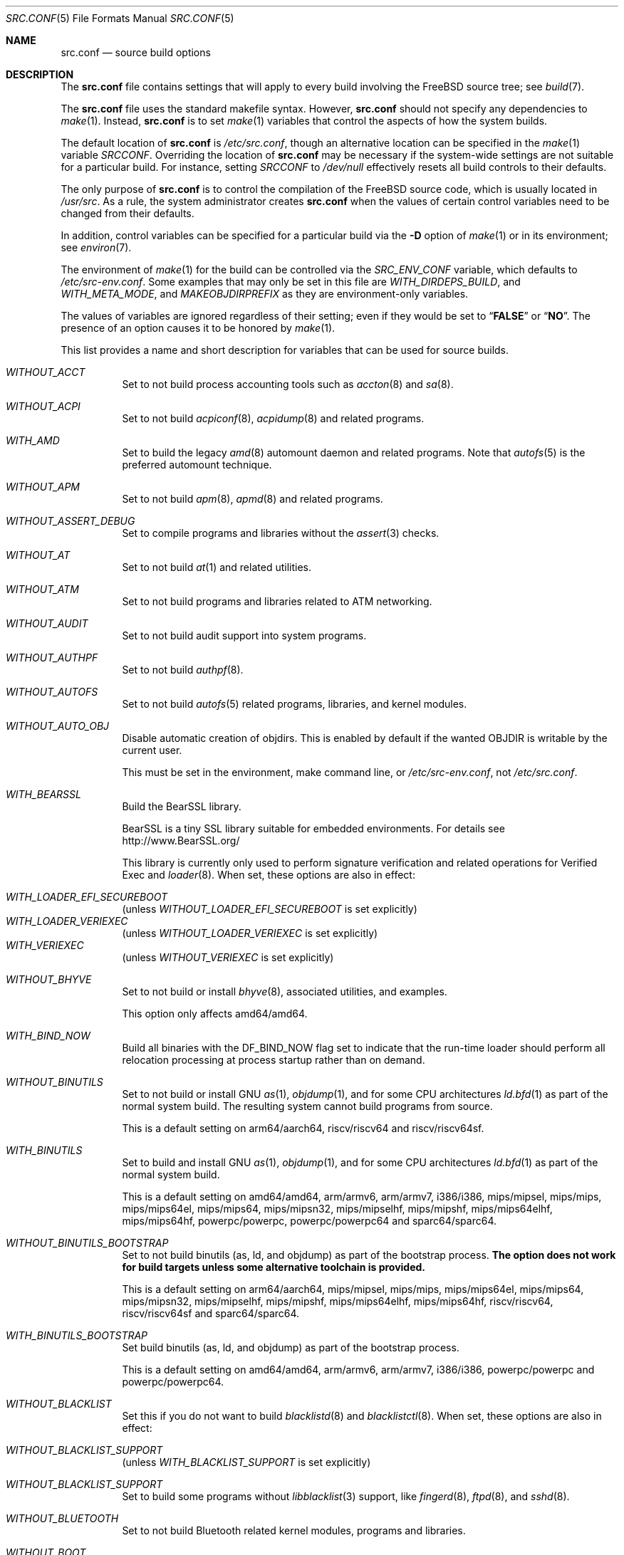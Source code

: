 .\" DO NOT EDIT-- this file is @generated by tools/build/options/makeman.
.\" $FreeBSD$
.Dd January 14, 2020
.Dt SRC.CONF 5
.Os
.Sh NAME
.Nm src.conf
.Nd "source build options"
.Sh DESCRIPTION
The
.Nm
file contains settings that will apply to every build involving the
.Fx
source tree; see
.Xr build 7 .
.Pp
The
.Nm
file uses the standard makefile syntax.
However,
.Nm
should not specify any dependencies to
.Xr make 1 .
Instead,
.Nm
is to set
.Xr make 1
variables that control the aspects of how the system builds.
.Pp
The default location of
.Nm
is
.Pa /etc/src.conf ,
though an alternative location can be specified in the
.Xr make 1
variable
.Va SRCCONF .
Overriding the location of
.Nm
may be necessary if the system-wide settings are not suitable
for a particular build.
For instance, setting
.Va SRCCONF
to
.Pa /dev/null
effectively resets all build controls to their defaults.
.Pp
The only purpose of
.Nm
is to control the compilation of the
.Fx
source code, which is usually located in
.Pa /usr/src .
As a rule, the system administrator creates
.Nm
when the values of certain control variables need to be changed
from their defaults.
.Pp
In addition, control variables can be specified
for a particular build via the
.Fl D
option of
.Xr make 1
or in its environment; see
.Xr environ 7 .
.Pp
The environment of
.Xr make 1
for the build can be controlled via the
.Va SRC_ENV_CONF
variable, which defaults to
.Pa /etc/src-env.conf .
Some examples that may only be set in this file are
.Va WITH_DIRDEPS_BUILD ,
and
.Va WITH_META_MODE ,
and
.Va MAKEOBJDIRPREFIX
as they are environment-only variables.
.Pp
The values of variables are ignored regardless of their setting;
even if they would be set to
.Dq Li FALSE
or
.Dq Li NO .
The presence of an option causes
it to be honored by
.Xr make 1 .
.Pp
This list provides a name and short description for variables
that can be used for source builds.
.Bl -tag -width indent
.It Va WITHOUT_ACCT
Set to not build process accounting tools such as
.Xr accton 8
and
.Xr sa 8 .
.It Va WITHOUT_ACPI
Set to not build
.Xr acpiconf 8 ,
.Xr acpidump 8
and related programs.
.It Va WITH_AMD
Set to build the legacy
.Xr amd 8
automount daemon and related programs.
Note that
.Xr autofs 5
is the preferred automount technique.
.It Va WITHOUT_APM
Set to not build
.Xr apm 8 ,
.Xr apmd 8
and related programs.
.It Va WITHOUT_ASSERT_DEBUG
Set to compile programs and libraries without the
.Xr assert 3
checks.
.It Va WITHOUT_AT
Set to not build
.Xr at 1
and related utilities.
.It Va WITHOUT_ATM
Set to not build
programs and libraries related to ATM networking.
.It Va WITHOUT_AUDIT
Set to not build audit support into system programs.
.It Va WITHOUT_AUTHPF
Set to not build
.Xr authpf 8 .
.It Va WITHOUT_AUTOFS
Set to not build
.Xr autofs 5
related programs, libraries, and kernel modules.
.It Va WITHOUT_AUTO_OBJ
Disable automatic creation of objdirs.
This is enabled by default if the wanted OBJDIR is writable by the current user.
.Pp
This must be set in the environment, make command line, or
.Pa /etc/src-env.conf ,
not
.Pa /etc/src.conf .
.It Va WITH_BEARSSL
Build the BearSSL library.
.Pp
BearSSL is a tiny SSL library suitable for embedded environments.
For details see
.Lk http://www.BearSSL.org/
.Pp
This library is currently only used to perform
signature verification and related operations
for Verified Exec and
.Xr loader 8 .
When set, these options are also in effect:
.Pp
.Bl -inset -compact
.It Va WITH_LOADER_EFI_SECUREBOOT
(unless
.Va WITHOUT_LOADER_EFI_SECUREBOOT
is set explicitly)
.It Va WITH_LOADER_VERIEXEC
(unless
.Va WITHOUT_LOADER_VERIEXEC
is set explicitly)
.It Va WITH_VERIEXEC
(unless
.Va WITHOUT_VERIEXEC
is set explicitly)
.El
.It Va WITHOUT_BHYVE
Set to not build or install
.Xr bhyve 8 ,
associated utilities, and examples.
.Pp
This option only affects amd64/amd64.
.It Va WITH_BIND_NOW
Build all binaries with the
.Dv DF_BIND_NOW
flag set to indicate that the run-time loader should perform all relocation
processing at process startup rather than on demand.
.It Va WITHOUT_BINUTILS
Set to not build or install GNU
.Xr as 1 ,
.Xr objdump 1 ,
and for some CPU architectures
.Xr ld.bfd 1
as part
of the normal system build.
The resulting system cannot build programs from source.
.Pp
This is a default setting on
arm64/aarch64, riscv/riscv64 and riscv/riscv64sf.
.It Va WITH_BINUTILS
Set to build and install GNU
.Xr as 1 ,
.Xr objdump 1 ,
and for some CPU architectures
.Xr ld.bfd 1
as part
of the normal system build.
.Pp
This is a default setting on
amd64/amd64, arm/armv6, arm/armv7, i386/i386, mips/mipsel, mips/mips, mips/mips64el, mips/mips64, mips/mipsn32, mips/mipselhf, mips/mipshf, mips/mips64elhf, mips/mips64hf, powerpc/powerpc, powerpc/powerpc64 and sparc64/sparc64.
.It Va WITHOUT_BINUTILS_BOOTSTRAP
Set to not build binutils (as, ld, and objdump)
as part of the bootstrap process.
.Bf -symbolic
The option does not work for build targets unless some alternative
toolchain is provided.
.Ef
.Pp
This is a default setting on
arm64/aarch64, mips/mipsel, mips/mips, mips/mips64el, mips/mips64, mips/mipsn32, mips/mipselhf, mips/mipshf, mips/mips64elhf, mips/mips64hf, riscv/riscv64, riscv/riscv64sf and sparc64/sparc64.
.It Va WITH_BINUTILS_BOOTSTRAP
Set build binutils (as, ld, and objdump)
as part of the bootstrap process.
.Pp
This is a default setting on
amd64/amd64, arm/armv6, arm/armv7, i386/i386, powerpc/powerpc and powerpc/powerpc64.
.It Va WITHOUT_BLACKLIST
Set this if you do not want to build
.Xr blacklistd 8
and
.Xr blacklistctl 8 .
When set, these options are also in effect:
.Pp
.Bl -inset -compact
.It Va WITHOUT_BLACKLIST_SUPPORT
(unless
.Va WITH_BLACKLIST_SUPPORT
is set explicitly)
.El
.It Va WITHOUT_BLACKLIST_SUPPORT
Set to build some programs without
.Xr libblacklist 3
support, like
.Xr fingerd 8 ,
.Xr ftpd 8 ,
and
.Xr sshd 8 .
.It Va WITHOUT_BLUETOOTH
Set to not build Bluetooth related kernel modules, programs and libraries.
.It Va WITHOUT_BOOT
Set to not build the boot blocks and loader.
.It Va WITHOUT_BOOTPARAMD
Set to not build or install
.Xr bootparamd 8 .
.It Va WITHOUT_BOOTPD
Set to not build or install
.Xr bootpd 8 .
.It Va WITHOUT_BSDINSTALL
Set to not build
.Xr bsdinstall 8 ,
.Xr sade 8 ,
and related programs.
.It Va WITHOUT_BSD_CPIO
Set to not build the BSD licensed version of cpio based on
.Xr libarchive 3 .
.It Va WITHOUT_BSD_CRTBEGIN
Disable the BSD licensed
.Pa crtbegin.o
and
.Pa crtend.o .
.Pp
This is a default setting on
sparc64/sparc64.
.It Va WITH_BSD_CRTBEGIN
Enable the BSD licensed
.Pa crtbegin.o
and
.Pa crtend.o .
.Pp
This is a default setting on
amd64/amd64, arm/armv6, arm/armv7, arm64/aarch64, i386/i386, mips/mipsel, mips/mips, mips/mips64el, mips/mips64, mips/mipsn32, mips/mipselhf, mips/mipshf, mips/mips64elhf, mips/mips64hf, powerpc/powerpc, powerpc/powerpc64, riscv/riscv64 and riscv/riscv64sf.
.It Va WITH_BSD_GREP
Install BSD-licensed grep as '[ef]grep' instead of GNU grep.
.It Va WITHOUT_BSNMP
Set to not build or install
.Xr bsnmpd 1
and related libraries and data files.
.It Va WITHOUT_BZIP2
Set to not build contributed bzip2 software as a part of the base system.
.Bf -symbolic
The option has no effect yet.
.Ef
When set, these options are also in effect:
.Pp
.Bl -inset -compact
.It Va WITHOUT_BZIP2_SUPPORT
(unless
.Va WITH_BZIP2_SUPPORT
is set explicitly)
.El
.It Va WITHOUT_BZIP2_SUPPORT
Set to build some programs without optional bzip2 support.
.It Va WITHOUT_CALENDAR
Set to not build
.Xr calendar 1 .
.It Va WITHOUT_CAPSICUM
Set to not build Capsicum support into system programs.
When set, it enforces these options:
.Pp
.Bl -item -compact
.It
.Va WITHOUT_CASPER
.El
.It Va WITHOUT_CAROOT
Set to not add the trusted certificates from the Mozilla NSS bundle to
base.
.It Va WITHOUT_CASPER
Set to not build Casper program and related libraries.
.It Va WITH_CCACHE_BUILD
Set to use
.Xr ccache 1
for the build.
No configuration is required except to install the
.Sy devel/ccache
package.
When using with
.Xr distcc 1 ,
set
.Sy CCACHE_PREFIX=/usr/local/bin/distcc .
The default cache directory of
.Pa $HOME/.ccache
will be used, which can be overridden by setting
.Sy CCACHE_DIR .
The
.Sy CCACHE_COMPILERCHECK
option defaults to
.Sy content
when using the in-tree bootstrap compiler,
and
.Sy mtime
when using an external compiler.
The
.Sy CCACHE_CPP2
option is used for Clang but not GCC.
.Pp
Sharing a cache between multiple work directories requires using a layout
similar to
.Pa /some/prefix/src
.Pa /some/prefix/obj
and an environment such as:
.Bd -literal -offset indent
CCACHE_BASEDIR='${SRCTOP:H}' MAKEOBJDIRPREFIX='${SRCTOP:H}/obj'
.Ed
.Pp
See
.Xr ccache 1
for more configuration options.
.It Va WITHOUT_CCD
Set to not build
.Xr geom_ccd 4
and related utilities.
.It Va WITHOUT_CDDL
Set to not build code licensed under Sun's CDDL.
When set, it enforces these options:
.Pp
.Bl -item -compact
.It
.Va WITHOUT_CTF
.It
.Va WITHOUT_LOADER_ZFS
.It
.Va WITHOUT_ZFS
.El
.It Va WITHOUT_CHERI
.\" $FreeBSD$
Set to not build software requiring CHERI capability support.
.Pp
It is a default setting on
amd64/amd64, arm/arm, arm/armeb, arm/armv6, arm/armv6hf, i386/i386, mips/mipsel, mips/mips, mips/mips64el, mips/mipsn32, pc98/i386, powerpc/powerpc, powerpc/powerpc64 and sparc64/sparc64.
.It Va WITH_CHERI
.\" $FreeBSD$
Set to build software requiring CHERI capability support.
This currently only makes sense on mips64 systems.
.Pp
It is a default setting on
mips/mips64.
.It Va WITHOUT_CLANG
Set to not build the Clang C/C++ compiler during the regular phase of the build.
.Pp
This is a default setting on
sparc64/sparc64.
When set, it enforces these options:
.Pp
.Bl -item -compact
.It
.Va WITHOUT_CLANG_EXTRAS
.It
.Va WITHOUT_CLANG_FULL
.It
.Va WITHOUT_LLVM_COV
.El
.It Va WITH_CLANG
Set to build the Clang C/C++ compiler during the normal phase of the build.
.Pp
This is a default setting on
amd64/amd64, arm/armv6, arm/armv7, arm64/aarch64, i386/i386, mips/mipsel, mips/mips, mips/mips64el, mips/mips64, mips/mipsn32, mips/mipselhf, mips/mipshf, mips/mips64elhf, mips/mips64hf, powerpc/powerpc, powerpc/powerpc64, riscv/riscv64 and riscv/riscv64sf.
.It Va WITHOUT_CLANG_BOOTSTRAP
Set to not build the Clang C/C++ compiler during the bootstrap phase of
the build.
To be able to build the system, either gcc or clang bootstrap must be
enabled unless an alternate compiler is provided via XCC.
.Pp
This is a default setting on
mips/mipsel, mips/mips, mips/mips64el, mips/mips64, mips/mipsn32, mips/mipselhf, mips/mipshf, mips/mips64elhf, mips/mips64hf and sparc64/sparc64.
.It Va WITH_CLANG_BOOTSTRAP
Set to build the Clang C/C++ compiler during the bootstrap phase of the build.
.Pp
This is a default setting on
amd64/amd64, arm/armv6, arm/armv7, arm64/aarch64, i386/i386, powerpc/powerpc, powerpc/powerpc64, riscv/riscv64 and riscv/riscv64sf.
.It Va WITH_CLANG_EXTRAS
Set to build additional clang and llvm tools, such as bugpoint and
clang-format.
.It Va WITHOUT_CLANG_FULL
Set to avoid building the ARCMigrate, Rewriter and StaticAnalyzer components of
the Clang C/C++ compiler.
.Pp
This is a default setting on
sparc64/sparc64.
.It Va WITH_CLANG_FULL
Set to build the ARCMigrate, Rewriter and StaticAnalyzer components of the
Clang C/C++ compiler.
.Pp
This is a default setting on
amd64/amd64, arm/armv6, arm/armv7, arm64/aarch64, i386/i386, mips/mipsel, mips/mips, mips/mips64el, mips/mips64, mips/mipsn32, mips/mipselhf, mips/mipshf, mips/mips64elhf, mips/mips64hf, powerpc/powerpc, powerpc/powerpc64, riscv/riscv64 and riscv/riscv64sf.
.It Va WITHOUT_CLANG_IS_CC
Do not install links to the Clang C/C++ compiler as
.Pa /usr/bin/cc ,
.Pa /usr/bin/c++
and
.Pa /usr/bin/cpp .
If
.Va WITH_GCC
is set then links to the GCC C/C++ compiler will be installed instead.
.Pp
This is a default setting on
mips/mipsel, mips/mips, mips/mips64el, mips/mips64, mips/mipsn32, mips/mipselhf, mips/mipshf, mips/mips64elhf, mips/mips64hf and sparc64/sparc64.
.It Va WITH_CLANG_IS_CC
Install links to the Clang C/C++ compiler as
.Pa /usr/bin/cc ,
.Pa /usr/bin/c++
and
.Pa /usr/bin/cpp .
.Pp
This is a default setting on
amd64/amd64, arm/armv6, arm/armv7, arm64/aarch64, i386/i386, powerpc/powerpc, powerpc/powerpc64, riscv/riscv64 and riscv/riscv64sf.
.It Va WITHOUT_CPP
Set to not build
.Xr cpp 1 .
.It Va WITHOUT_CROSS_COMPILER
Set to not build any cross compiler in the cross-tools stage of buildworld.
When compiling a different version of
.Fx
than what is installed on the system, provide an alternate
compiler with XCC to ensure success.
When compiling with an identical version of
.Fx
to the host, this option may be safely used.
This option may also be safe when the host version of
.Fx
is close to the sources being built, but all bets are off if there have
been any changes to the toolchain between the versions.
When set, it enforces these options:
.Pp
.Bl -item -compact
.It
.Va WITHOUT_BINUTILS_BOOTSTRAP
.It
.Va WITHOUT_CLANG_BOOTSTRAP
.It
.Va WITHOUT_ELFTOOLCHAIN_BOOTSTRAP
.It
.Va WITHOUT_GCC_BOOTSTRAP
.It
.Va WITHOUT_LLD_BOOTSTRAP
.El
.It Va WITHOUT_CRYPT
Set to not build any crypto code.
When set, it enforces these options:
.Pp
.Bl -item -compact
.It
.Va WITHOUT_KERBEROS
.It
.Va WITHOUT_KERBEROS_SUPPORT
.It
.Va WITHOUT_LDNS
.It
.Va WITHOUT_LDNS_UTILS
.It
.Va WITHOUT_OPENSSH
.It
.Va WITHOUT_OPENSSL
.It
.Va WITHOUT_UNBOUND
.El
.Pp
When set, these options are also in effect:
.Pp
.Bl -inset -compact
.It Va WITHOUT_GSSAPI
(unless
.Va WITH_GSSAPI
is set explicitly)
.El
.It Va WITH_CTF
Set to compile with CTF (Compact C Type Format) data.
CTF data encapsulates a reduced form of debugging information
similar to DWARF and the venerable stabs and is required for DTrace.
.It Va WITHOUT_CUSE
Set to not build CUSE-related programs and libraries.
.It Va WITHOUT_CXGBETOOL
Set to not build
.Xr cxgbetool 8
.Pp
This is a default setting on
arm/armv6, arm/armv7, mips/mipsel, mips/mips, mips/mips64el, mips/mips64, mips/mipsn32, mips/mipselhf, mips/mipshf, mips/mips64elhf, mips/mips64hf, powerpc/powerpc, riscv/riscv64 and riscv/riscv64sf.
.It Va WITH_CXGBETOOL
Set to build
.Xr cxgbetool 8
.Pp
This is a default setting on
amd64/amd64, arm64/aarch64, i386/i386, powerpc/powerpc64 and sparc64/sparc64.
.It Va WITHOUT_CXX
Set to not build
.Xr c++ 1
and related libraries.
It will also prevent building of
.Xr gperf 1
and
.Xr devd 8 .
When set, it enforces these options:
.Pp
.Bl -item -compact
.It
.Va WITHOUT_CLANG
.It
.Va WITHOUT_CLANG_EXTRAS
.It
.Va WITHOUT_CLANG_FULL
.It
.Va WITHOUT_DTRACE_TESTS
.It
.Va WITHOUT_GNUCXX
.It
.Va WITHOUT_GOOGLETEST
.It
.Va WITHOUT_LLVM_COV
.It
.Va WITHOUT_TESTS
.El
.It Va WITHOUT_DEBUG_FILES
Set to avoid building or installing standalone debug files for each
executable binary and shared library.
.It Va WITH_DEMO_VULNERABILITIES
Set to build assorted componentent with vulnerabilities required for CHERI
demos.
.Bf Em
Do not enable in production.
.Ef
.It Va WITHOUT_DIALOG
Set to not build
.Xr dialog 1 ,
.Xr dialog 3 ,
.Xr dpv 1 ,
and
.Xr dpv 3 .
When set, it enforces these options:
.Pp
.Bl -item -compact
.It
.Va WITHOUT_BSDINSTALL
.El
.It Va WITHOUT_DICT
Set to not build the Webster dictionary files.
.It Va WITH_DIRDEPS_BUILD
This is an experimental build system.
For details see
http://www.crufty.net/sjg/docs/freebsd-meta-mode.htm.
Build commands can be seen from the top-level with:
.Dl make show-valid-targets
The build is driven by dirdeps.mk using
.Va DIRDEPS
stored in
Makefile.depend files found in each directory.
.Pp
The build can be started from anywhere, and behaves the same.
The initial instance of
.Xr make 1
recursively reads
.Va DIRDEPS
from
.Pa Makefile.depend ,
computing a graph of tree dependencies from the current origin.
Setting
.Va NO_DIRDEPS
skips checking dirdep dependencies and will only build in the current
and child directories.
.Va NO_DIRDEPS_BELOW
skips building any dirdeps and only build the current directory.
.Pp
This also utilizes the
.Va WITH_META_MODE
logic for incremental builds.
.Pp
The build hides commands executed unless
.Va NO_SILENT
is defined.
.Pp
Note that there is currently no mass install feature for this.
.Pp
When set, it enforces these options:
.Pp
.Bl -item -compact
.It
.Va WITH_INSTALL_AS_USER
.El
.Pp
When set, these options are also in effect:
.Pp
.Bl -inset -compact
.It Va WITH_META_MODE
(unless
.Va WITHOUT_META_MODE
is set explicitly)
.It Va WITH_STAGING
(unless
.Va WITHOUT_STAGING
is set explicitly)
.It Va WITH_STAGING_MAN
(unless
.Va WITHOUT_STAGING_MAN
is set explicitly)
.It Va WITH_STAGING_PROG
(unless
.Va WITHOUT_STAGING_PROG
is set explicitly)
.It Va WITH_SYSROOT
(unless
.Va WITHOUT_SYSROOT
is set explicitly)
.El
.Pp
This must be set in the environment, make command line, or
.Pa /etc/src-env.conf ,
not
.Pa /etc/src.conf .
.It Va WITH_DIRDEPS_CACHE
Cache result of dirdeps.mk which can save significant time
for subsequent builds.
Depends on
.Va WITH_DIRDEPS_BUILD .
.Pp
This must be set in the environment, make command line, or
.Pa /etc/src-env.conf ,
not
.Pa /etc/src.conf .
.It Va WITHOUT_DMAGENT
Set to not build dma Mail Transport Agent.
.It Va WITHOUT_DOCCOMPRESS
Set to not install compressed system documentation.
Only the uncompressed version will be installed.
.It Va WITH_DTRACE_TESTS
Set to build and install the DTrace test suite in
.Pa /usr/tests/cddl/usr.sbin/dtrace .
This test suite is considered experimental on architectures other than
amd64/amd64 and running it may cause system instability.
.It Va WITHOUT_DYNAMICROOT
Set this if you do not want to link
.Pa /bin
and
.Pa /sbin
dynamically.
.It Va WITHOUT_EE
Set to not build and install
.Xr edit 1 ,
.Xr ee 1 ,
and related programs.
.It Va WITHOUT_EFI
Set not to build
.Xr efivar 3
and
.Xr efivar 8 .
.Pp
This is a default setting on
mips/mipsel, mips/mips, mips/mips64el, mips/mips64, mips/mipsn32, mips/mipselhf, mips/mipshf, mips/mips64elhf, mips/mips64hf, powerpc/powerpc, powerpc/powerpc64, riscv/riscv64, riscv/riscv64sf and sparc64/sparc64.
.It Va WITH_EFI
Set to build
.Xr efivar 3
and
.Xr efivar 8 .
.Pp
This is a default setting on
amd64/amd64, arm/armv6, arm/armv7, arm64/aarch64 and i386/i386.
.It Va WITHOUT_ELFTOOLCHAIN_BOOTSTRAP
Set to not build ELF Tool Chain tools
(addr2line, nm, size, strings and strip)
as part of the bootstrap process.
.Bf -symbolic
An alternate bootstrap tool chain must be provided.
.Ef
.It Va WITHOUT_EXAMPLES
Set to avoid installing examples to
.Pa /usr/share/examples/ .
.It Va WITH_EXPERIMENTAL
Set to include experimental features in the build.
.It Va WITH_EXTRA_TCP_STACKS
Set to build extra TCP stack modules.
.It Va WITHOUT_FDT
Set to not build Flattened Device Tree support as part of the base system.
This includes the device tree compiler (dtc) and libfdt support library.
.It Va WITHOUT_FILE
Set to not build
.Xr file 1
and related programs.
When set, it enforces these options:
.Pp
.Bl -item -compact
.It
.Va WITHOUT_SVNLITE
.El
.It Va WITHOUT_FINGER
Set to not build or install
.Xr finger 1
and
.Xr fingerd 8 .
.It Va WITHOUT_FLOPPY
Set to not build or install programs
for operating floppy disk driver.
.It Va WITHOUT_FMTREE
Set to not build and install
.Pa /usr/sbin/fmtree .
.It Va WITHOUT_FORMAT_EXTENSIONS
Set to not enable
.Fl fformat-extensions
when compiling the kernel.
Also disables all format checking.
.It Va WITHOUT_FORTH
Set to build bootloaders without Forth support.
.It Va WITHOUT_FP_LIBC
Set to build
.Nm libc
without floating-point support.
.It Va WITHOUT_FREEBSD_UPDATE
Set to not build
.Xr freebsd-update 8 .
.It Va WITHOUT_FTP
Set to not build or install
.Xr ftp 1
and
.Xr ftpd 8 .
.It Va WITHOUT_GAMES
Set to not build games.
.It Va WITH_GCC
Set to build and install gcc and g++.
This option is deprecated and will be removed before
.Fx 13 .
.It Va WITH_GCC_BOOTSTRAP
Set to build gcc and g++ as part of the bootstrap process.
This option is deprecated and will be removed before
.Fx 13 .
.It Va WITHOUT_GCOV
Set to not build the
.Xr gcov 1
tool.
.It Va WITHOUT_GDB
Set to not build
.Xr gdb 1 .
.Pp
This is a default setting on
arm64/aarch64, riscv/riscv64 and riscv/riscv64sf.
.It Va WITH_GDB
Set to build
.Xr gdb 1 .
.Pp
This is a default setting on
amd64/amd64, arm/armv6, arm/armv7, i386/i386, mips/mipsel, mips/mips, mips/mips64el, mips/mips64, mips/mipsn32, mips/mipselhf, mips/mipshf, mips/mips64elhf, mips/mips64hf, powerpc/powerpc, powerpc/powerpc64 and sparc64/sparc64.
.It Va WITHOUT_GDB_LIBEXEC
Set to install
.Xr gdb 1
into
.Pa /usr/bin .
.Pp
This is a default setting on
sparc64/sparc64.
.It Va WITH_GDB_LIBEXEC
Set to install
.Xr gdb 1
into
.Pa /usr/libexec .
This permits
.Xr gdb 1
to be used as a fallback for
.Xr crashinfo 8
if a newer version is not installed.
.Pp
This is a default setting on
amd64/amd64, arm/armv6, arm/armv7, arm64/aarch64, i386/i386, mips/mipsel, mips/mips, mips/mips64el, mips/mips64, mips/mipsn32, mips/mipselhf, mips/mipshf, mips/mips64elhf, mips/mips64hf, powerpc/powerpc, powerpc/powerpc64, riscv/riscv64 and riscv/riscv64sf.
.It Va WITH_GNUCXX
Build the GNU C++ stack (g++, libstdc++).
This option is deprecated and will be removed before
.Fx 13 .
.It Va WITHOUT_GNU_DIFF
Set to not build GNU
.Xr diff 1
and
.Xr diff3 1 .
.It Va WITHOUT_GNU_GREP
Set to not build GNU
.Xr grep 1 .
.It Va WITH_GNU_GREP_COMPAT
Set this option to include GNU extensions in
.Xr bsdgrep 1
by linking against libgnuregex.
.It Va WITHOUT_GOOGLETEST
Set to neither build nor install
.Lb libgmock ,
.Lb libgtest ,
and dependent tests.
.It Va WITHOUT_GPIO
Set to not build
.Xr gpioctl 8
as part of the base system.
.It Va WITH_GPL_DTC
Set to build the GPL'd version of the device tree compiler from elinux.org,
instead of the BSD licensed one.
.It Va WITHOUT_GSSAPI
Set to not build libgssapi.
.It Va WITHOUT_HAST
Set to not build
.Xr hastd 8
and related utilities.
.It Va WITH_HESIOD
Set to build Hesiod support.
.It Va WITHOUT_HTML
Set to not build HTML docs.
.It Va WITH_HTTPD
Set to build and install simple_httpd
.It Va WITHOUT_HYPERV
Set to not build or install HyperV utilities.
.Pp
This is a default setting on
arm/armv6, arm/armv7, arm64/aarch64, mips/mipsel, mips/mips, mips/mips64el, mips/mips64, mips/mipsn32, mips/mipselhf, mips/mipshf, mips/mips64elhf, mips/mips64hf, powerpc/powerpc, powerpc/powerpc64, riscv/riscv64, riscv/riscv64sf and sparc64/sparc64.
.It Va WITH_HYPERV
Set to build or install HyperV utilities.
.Pp
This is a default setting on
amd64/amd64 and i386/i386.
.It Va WITHOUT_ICONV
Set to not build iconv as part of libc.
.It Va WITHOUT_INCLUDES
Set to not install header files.
This option used to be spelled
.Va NO_INCS .
.Bf -symbolic
The option does not work for build targets.
.Ef
.It Va WITHOUT_INET
Set to not build programs and libraries related to IPv4 networking.
When set, it enforces these options:
.Pp
.Bl -item -compact
.It
.Va WITHOUT_INET_SUPPORT
.El
.It Va WITHOUT_INET6
Set to not build
programs and libraries related to IPv6 networking.
When set, it enforces these options:
.Pp
.Bl -item -compact
.It
.Va WITHOUT_INET6_SUPPORT
.El
.It Va WITHOUT_INET6_SUPPORT
Set to build libraries, programs, and kernel modules without IPv6 support.
.It Va WITHOUT_INETD
Set to not build
.Xr inetd 8 .
.It Va WITHOUT_INET_SUPPORT
Set to build libraries, programs, and kernel modules without IPv4 support.
.It Va WITHOUT_INSTALLLIB
Set this to not install optional libraries.
For example, when creating a
.Xr nanobsd 8
image.
.Bf -symbolic
The option does not work for build targets.
.Ef
.It Va WITH_INSTALL_AS_USER
Set to make install targets succeed for non-root users by installing
files with owner and group attributes set to that of the user running
the
.Xr make 1
command.
The user still must set the
.Va DESTDIR
variable to point to a directory where the user has write permissions.
.It Va WITHOUT_IPFILTER
Set to not build IP Filter package.
.It Va WITHOUT_IPFW
Set to not build IPFW tools.
.It Va WITHOUT_IPSEC_SUPPORT
Set to not build the kernel with
.Xr ipsec 4
support.
This option is needed for
.Xr ipsec 4
and
.Xr tcpmd5 4 .
.It Va WITHOUT_ISCSI
Set to not build
.Xr iscsid 8
and related utilities.
.It Va WITHOUT_JAIL
Set to not build tools for the support of jails; e.g.,
.Xr jail 8 .
.It Va WITHOUT_KDUMP
Set to not build
.Xr kdump 1
and
.Xr truss 1 .
.It Va WITHOUT_KERBEROS
Set this to not build Kerberos 5 (KTH Heimdal).
When set, these options are also in effect:
.Pp
.Bl -inset -compact
.It Va WITHOUT_GSSAPI
(unless
.Va WITH_GSSAPI
is set explicitly)
.It Va WITHOUT_KERBEROS_SUPPORT
(unless
.Va WITH_KERBEROS_SUPPORT
is set explicitly)
.El
.It Va WITHOUT_KERBEROS_SUPPORT
Set to build some programs without Kerberos support, like
.Xr ssh 1 ,
.Xr telnet 1 ,
.Xr sshd 8 ,
and
.Xr telnetd 8 .
.It Va WITH_KERNEL_RETPOLINE
Set to enable the "retpoline" mitigation for CVE-2017-5715 in the kernel
build.
.It Va WITHOUT_KERNEL_SYMBOLS
Set to not install kernel symbol files.
.Bf -symbolic
This option is recommended for those people who have small root partitions.
.Ef
.It Va WITHOUT_KVM
Set to not build the
.Nm libkvm
library as a part of the base system.
.Bf -symbolic
The option has no effect yet.
.Ef
When set, these options are also in effect:
.Pp
.Bl -inset -compact
.It Va WITHOUT_KVM_SUPPORT
(unless
.Va WITH_KVM_SUPPORT
is set explicitly)
.El
.It Va WITHOUT_KVM_SUPPORT
Set to build some programs without optional
.Nm libkvm
support.
.It Va WITHOUT_LDNS
Setting this variable will prevent the LDNS library from being built.
When set, it enforces these options:
.Pp
.Bl -item -compact
.It
.Va WITHOUT_LDNS_UTILS
.It
.Va WITHOUT_UNBOUND
.El
.It Va WITHOUT_LDNS_UTILS
Setting this variable will prevent building the LDNS utilities
.Xr drill 1
and
.Xr host 1 .
.It Va WITHOUT_LEGACY_CONSOLE
Set to not build programs that support a legacy PC console; e.g.,
.Xr kbdcontrol 1
and
.Xr vidcontrol 1 .
.It Va WITHOUT_LIB32
On 64-bit platforms, set to not build 32-bit library set and a
.Nm ld-elf32.so.1
runtime linker.
.Pp
This is a default setting on
arm/armv6, arm/armv7, arm64/aarch64, i386/i386, mips/mipsel, mips/mips, mips/mipsn32, mips/mipselhf, mips/mipshf, powerpc/powerpc, riscv/riscv64, riscv/riscv64sf and sparc64/sparc64.
.It Va WITHOUT_LIBCPLUSPLUS
Set to avoid building libcxxrt and libc++.
.It Va WITHOUT_LIBPTHREAD
Set to not build the
.Nm libpthread
providing library,
.Nm libthr .
When set, it enforces these options:
.Pp
.Bl -item -compact
.It
.Va WITHOUT_LIBTHR
.El
.It Va WITH_LIBSOFT
On armv6 only, set to enable soft float ABI compatibility libraries.
This option is for transitioning to the new hard float ABI.
.It Va WITHOUT_LIBTHR
Set to not build the
.Nm libthr
(1:1 threading)
library.
.It Va WITHOUT_LLD
Set to not build LLVM's lld linker.
.Pp
This is a default setting on
sparc64/sparc64.
.It Va WITH_LLD
Set to build LLVM's lld linker.
.Pp
This is a default setting on
amd64/amd64, arm/armv6, arm/armv7, arm64/aarch64, i386/i386, mips/mipsel, mips/mips, mips/mips64el, mips/mips64, mips/mipsn32, mips/mipselhf, mips/mipshf, mips/mips64elhf, mips/mips64hf, powerpc/powerpc, powerpc/powerpc64, riscv/riscv64 and riscv/riscv64sf.
.It Va WITHOUT_LLDB
Set to not build the LLDB debugger.
.Pp
This is a default setting on
arm/armv6, arm/armv7, mips/mipsel, mips/mips, mips/mips64el, mips/mips64, mips/mipsn32, mips/mipselhf, mips/mipshf, mips/mips64elhf, mips/mips64hf, powerpc/powerpc, powerpc/powerpc64, riscv/riscv64, riscv/riscv64sf and sparc64/sparc64.
.It Va WITH_LLDB
Set to build the LLDB debugger.
.Pp
This is a default setting on
amd64/amd64, arm64/aarch64 and i386/i386.
.It Va WITHOUT_LLD_BOOTSTRAP
Set to not build the LLD linker during the bootstrap phase of
the build.
To be able to build the system, either Binutils or LLD bootstrap must be
enabled unless an alternate linker is provided via XLD.
.Pp
This is a default setting on
mips/mipsel, mips/mips, mips/mips64el, mips/mips64, mips/mipsn32, mips/mipselhf, mips/mipshf, mips/mips64elhf, mips/mips64hf, powerpc/powerpc and sparc64/sparc64.
.It Va WITH_LLD_BOOTSTRAP
Set to build the LLD linker during the bootstrap phase of the build,
and use it during buildworld and buildkernel.
.Pp
This is a default setting on
amd64/amd64, arm/armv6, arm/armv7, arm64/aarch64, i386/i386, powerpc/powerpc64, riscv/riscv64 and riscv/riscv64sf.
.It Va WITHOUT_LLD_IS_LD
Set to use GNU binutils ld as the system linker, instead of LLVM's LLD.
.Pp
This is a default setting on
mips/mipsel, mips/mips, mips/mips64el, mips/mips64, mips/mipsn32, mips/mipselhf, mips/mipshf, mips/mips64elhf, mips/mips64hf, powerpc/powerpc and sparc64/sparc64.
.It Va WITH_LLD_IS_LD
Set to use LLVM's LLD as the system linker, instead of GNU binutils ld.
.Pp
This is a default setting on
amd64/amd64, arm/armv6, arm/armv7, arm64/aarch64, i386/i386, powerpc/powerpc64, riscv/riscv64 and riscv/riscv64sf.
.It Va WITHOUT_LLVM_COV
Set to not build the
.Xr llvm-cov 1
tool.
.Pp
This is a default setting on
sparc64/sparc64.
.It Va WITH_LLVM_COV
Set to build the
.Xr llvm-cov 1
tool.
.Pp
This is a default setting on
amd64/amd64, arm/armv6, arm/armv7, arm64/aarch64, i386/i386, mips/mipsel, mips/mips, mips/mips64el, mips/mips64, mips/mipsn32, mips/mipselhf, mips/mipshf, mips/mips64elhf, mips/mips64hf, powerpc/powerpc, powerpc/powerpc64, riscv/riscv64 and riscv/riscv64sf.
.It Va WITHOUT_LLVM_LIBUNWIND
Set to use GCC's stack unwinder (instead of LLVM's libunwind).
.Pp
This is a default setting on
sparc64/sparc64.
.It Va WITH_LLVM_LIBUNWIND
Set to use LLVM's libunwind stack unwinder (instead of GCC's unwinder).
.Pp
This is a default setting on
amd64/amd64, arm/armv6, arm/armv7, arm64/aarch64, i386/i386, mips/mipsel, mips/mips, mips/mips64el, mips/mips64, mips/mipsn32, mips/mipselhf, mips/mipshf, mips/mips64elhf, mips/mips64hf, powerpc/powerpc, powerpc/powerpc64, riscv/riscv64 and riscv/riscv64sf.
.It Va WITHOUT_LLVM_TARGET_AARCH64
Set to not build LLVM target support for AArch64.
The
.Va LLVM_TARGET_ALL
option should be used rather than this in most cases.
.It Va WITHOUT_LLVM_TARGET_ALL
Set to only build the required LLVM target support.
This option is preferred to specific target support options.
When set, these options are also in effect:
.Pp
.Bl -inset -compact
.It Va WITHOUT_LLVM_TARGET_AARCH64
(unless
.Va WITH_LLVM_TARGET_AARCH64
is set explicitly)
.It Va WITHOUT_LLVM_TARGET_ARM
(unless
.Va WITH_LLVM_TARGET_ARM
is set explicitly)
.It Va WITHOUT_LLVM_TARGET_MIPS
(unless
.Va WITH_LLVM_TARGET_MIPS
is set explicitly)
.It Va WITHOUT_LLVM_TARGET_POWERPC
(unless
.Va WITH_LLVM_TARGET_POWERPC
is set explicitly)
.It Va WITHOUT_LLVM_TARGET_RISCV
(unless
.Va WITH_LLVM_TARGET_RISCV
is set explicitly)
.It Va WITHOUT_LLVM_TARGET_SPARC
(unless
.Va WITH_LLVM_TARGET_SPARC
is set explicitly)
.El
.It Va WITHOUT_LLVM_TARGET_ARM
Set to not build LLVM target support for ARM.
The
.Va LLVM_TARGET_ALL
option should be used rather than this in most cases.
.It Va WITH_LLVM_TARGET_BPF
Set to build LLVM target support for BPF.
The
.Va LLVM_TARGET_ALL
option should be used rather than this in most cases.
.It Va WITHOUT_LLVM_TARGET_MIPS
Set to not build LLVM target support for MIPS.
The
.Va LLVM_TARGET_ALL
option should be used rather than this in most cases.
.It Va WITHOUT_LLVM_TARGET_POWERPC
Set to not build LLVM target support for PowerPC.
The
.Va LLVM_TARGET_ALL
option should be used rather than this in most cases.
.It Va WITHOUT_LLVM_TARGET_RISCV
Set to not build LLVM target support for RISC-V.
The
.Va LLVM_TARGET_ALL
option should be used rather than this in most cases.
.It Va WITHOUT_LLVM_TARGET_SPARC
Set to not build LLVM target support for SPARC.
The
.Va LLVM_TARGET_ALL
option should be used rather than this in most cases.
.It Va WITHOUT_LLVM_TARGET_X86
Set to not build LLVM target support for X86.
The
.Va LLVM_TARGET_ALL
option should be used rather than this in most cases.
.It Va WITH_LOADER_EFI_SECUREBOOT
Enable building
.Xr loader 8
with support for verification based on certificates obtained from UEFI.
.Pp
.It Va WITH_LOADER_FIREWIRE
Enable firewire support in /boot/loader on x86. This option is a nop
on all other platforms.
.It Va WITH_LOADER_FORCE_LE
Set to force the powerpc boot loader to launch the kernel in little
endian mode.
.It Va WITHOUT_LOADER_GELI
Disable inclusion of GELI crypto support in the boot chain binaries.
.Pp
This is a default setting on
powerpc/powerpc, powerpc/powerpc64 and sparc64/sparc64.
.It Va WITH_LOADER_GELI
Set to build GELI bootloader support.
.Pp
This is a default setting on
amd64/amd64, arm/armv6, arm/armv7, arm64/aarch64, i386/i386, mips/mipsel, mips/mips, mips/mips64el, mips/mips64, mips/mipsn32, mips/mipselhf, mips/mipshf, mips/mips64elhf, mips/mips64hf, riscv/riscv64 and riscv/riscv64sf.
.It Va WITHOUT_LOADER_LUA
Set to not build LUA bindings for the boot loader.
.Pp
This is a default setting on
powerpc/powerpc, powerpc/powerpc64 and sparc64/sparc64.
.It Va WITH_LOADER_LUA
Set to build LUA bindings for the boot loader.
.Pp
This is a default setting on
amd64/amd64, arm/armv6, arm/armv7, arm64/aarch64, i386/i386, mips/mipsel, mips/mips, mips/mips64el, mips/mips64, mips/mipsn32, mips/mipselhf, mips/mipshf, mips/mips64elhf, mips/mips64hf, riscv/riscv64 and riscv/riscv64sf.
.It Va WITHOUT_LOADER_OFW
Disable building of openfirmware bootloader components.
.Pp
This is a default setting on
amd64/amd64, arm/armv6, arm/armv7, arm64/aarch64, i386/i386, mips/mipsel, mips/mips, mips/mips64el, mips/mips64, mips/mipsn32, mips/mipselhf, mips/mipshf, mips/mips64elhf, mips/mips64hf, riscv/riscv64 and riscv/riscv64sf.
.It Va WITH_LOADER_OFW
Set to build openfirmware bootloader components.
.Pp
This is a default setting on
powerpc/powerpc, powerpc/powerpc64 and sparc64/sparc64.
.It Va WITHOUT_LOADER_UBOOT
Disable building of ubldr.
.Pp
This is a default setting on
amd64/amd64, arm64/aarch64, i386/i386, riscv/riscv64, riscv/riscv64sf and sparc64/sparc64.
.It Va WITH_LOADER_UBOOT
Set to build ubldr.
.Pp
This is a default setting on
arm/armv6, arm/armv7, mips/mipsel, mips/mips, mips/mips64el, mips/mips64, mips/mipsn32, mips/mipselhf, mips/mipshf, mips/mips64elhf, mips/mips64hf, powerpc/powerpc and powerpc/powerpc64.
.It Va WITH_LOADER_VERBOSE
Set to build with extra verbose debugging in the loader.
May explode already nearly too large loader over the limit.
Use with care.

.It Va WITH_LOADER_VERIEXEC
Enable building
.Xr loader 8
with support for verification similar to Verified Exec.
.Pp
Depends on
.Va WITH_BEARSSL .
When set, these options are also in effect:
.Pp
.Bl -inset -compact
.It Va WITH_LOADER_EFI_SECUREBOOT
(unless
.Va WITHOUT_LOADER_EFI_SECUREBOOT
is set explicitly)
.El
.It Va WITH_LOADER_VERIEXEC_PASS_MANIFEST
Enable building
.Xr loader 8
with support to pass a verified manifest to the kernel.
The kernel has to be built with a module to parse the manifest.
.Pp
Depends on
.Va WITH_LOADER_VERIEXEC .
.It Va WITHOUT_LOADER_ZFS
Set to not build ZFS file system boot loader support.
.It Va WITHOUT_LOCALES
Set to not build localization files; see
.Xr locale 1 .
.It Va WITHOUT_LOCATE
Set to not build
.Xr locate 1
and related programs.
.It Va WITHOUT_LPR
Set to not build
.Xr lpr 1
and related programs.
.It Va WITHOUT_LS_COLORS
Set to build
.Xr ls 1
without support for colors to distinguish file types.
.It Va WITHOUT_LZMA_SUPPORT
Set to build some programs without optional lzma compression support.
.It Va WITHOUT_MAIL
Set to not build any mail support (MUA or MTA).
When set, it enforces these options:
.Pp
.Bl -item -compact
.It
.Va WITHOUT_DMAGENT
.It
.Va WITHOUT_MAILWRAPPER
.It
.Va WITHOUT_SENDMAIL
.El
.It Va WITHOUT_MAILWRAPPER
Set to not build the
.Xr mailwrapper 8
MTA selector.
.It Va WITHOUT_MAKE
Set to not install
.Xr make 1
and related support files.
.It Va WITHOUT_MAKE_CHECK_USE_SANDBOX
Set to not execute
.Dq Li "make check"
in limited sandbox mode.
This option should be paired with
.Va WITH_INSTALL_AS_USER
if executed as an unprivileged user.
See
.Xr tests 7
for more details.
.It Va WITHOUT_MAN
Set to not build manual pages.
When set, these options are also in effect:
.Pp
.Bl -inset -compact
.It Va WITHOUT_MAN_UTILS
(unless
.Va WITH_MAN_UTILS
is set explicitly)
.El
.It Va WITHOUT_MANCOMPRESS
Set to not to install compressed man pages.
Only the uncompressed versions will be installed.
.It Va WITHOUT_MAN_UTILS
Set to not build utilities for manual pages,
.Xr apropos 1 ,
.Xr makewhatis 1 ,
.Xr man 1 ,
.Xr whatis 1 ,
.Xr manctl 8 ,
and related support files.
.It Va WITH_META_MODE
Create
.Xr make 1
meta files when building, which can provide a reliable incremental build when
using
.Xr filemon 4 .
The meta file is created in OBJDIR as
.Pa target.meta .
These meta files track the command that was executed, its output, and the
current directory.
The
.Xr filemon 4
module is required unless
.Va NO_FILEMON
is defined.
When the module is loaded, any files used by the commands executed are
tracked as dependencies for the target in its meta file.
The target is considered out-of-date and rebuilt if any of these
conditions are true compared to the last build:
.Bl -bullet -compact
.It
The command to execute changes.
.It
The current working directory changes.
.It
The target's meta file is missing.
.It
The target's meta file is missing filemon data when filemon is loaded
and a previous run did not have it loaded.
.It
[requires
.Xr filemon 4 ]
Files read, executed or linked to are newer than the target.
.It
[requires
.Xr filemon 4 ]
Files read, written, executed or linked are missing.
.El
The meta files can also be useful for debugging.
.Pp
The build hides commands that are executed unless
.Va NO_SILENT
is defined.
Errors cause
.Xr make 1
to show some of its environment for further debugging.
.Pp
The build operates as it normally would otherwise.
This option originally invoked a different build system but that was renamed
to
.Va WITH_DIRDEPS_BUILD .
.Pp
This must be set in the environment, make command line, or
.Pa /etc/src-env.conf ,
not
.Pa /etc/src.conf .
.It Va WITHOUT_MLX5TOOL
Set to not build
.Xr mlx5tool 8
.Pp
This is a default setting on
arm/armv6, arm/armv7, mips/mipsel, mips/mips, mips/mips64el, mips/mips64, mips/mipsn32, mips/mipselhf, mips/mipshf, mips/mips64elhf, mips/mips64hf, powerpc/powerpc, riscv/riscv64 and riscv/riscv64sf.
.It Va WITH_MLX5TOOL
Set to build
.Xr mlx5tool 8
.Pp
This is a default setting on
amd64/amd64, arm64/aarch64, i386/i386, powerpc/powerpc64 and sparc64/sparc64.
.It Va WITHOUT_NDIS
Set to not build programs and libraries
related to NDIS emulation support.
.It Va WITHOUT_NETCAT
Set to not build
.Xr nc 1
utility.
.It Va WITHOUT_NETGRAPH
Set to not build applications to support
.Xr netgraph 4 .
When set, it enforces these options:
.Pp
.Bl -item -compact
.It
.Va WITHOUT_ATM
.It
.Va WITHOUT_BLUETOOTH
.El
.Pp
When set, these options are also in effect:
.Pp
.Bl -inset -compact
.It Va WITHOUT_NETGRAPH_SUPPORT
(unless
.Va WITH_NETGRAPH_SUPPORT
is set explicitly)
.El
.It Va WITHOUT_NETGRAPH_SUPPORT
Set to build libraries, programs, and kernel modules without netgraph support.
.It Va WITHOUT_NIS
Set to not build
.Xr NIS 8
support and related programs.
If set, you might need to adopt your
.Xr nsswitch.conf 5
and remove
.Sq nis
entries.
.It Va WITHOUT_NLS
Set to not build NLS catalogs.
When set, it enforces these options:
.Pp
.Bl -item -compact
.It
.Va WITHOUT_NLS_CATALOGS
.El
.It Va WITHOUT_NLS_CATALOGS
Set to not build NLS catalog support for
.Xr csh 1 .
.It Va WITHOUT_NS_CACHING
Set to disable name caching in the
.Pa nsswitch
subsystem.
The generic caching daemon,
.Xr nscd 8 ,
will not be built either if this option is set.
.It Va WITHOUT_NTP
Set to not build
.Xr ntpd 8
and related programs.
.It Va WITHOUT_NVME
Set to not build nvme related tools and kernel modules.
.Pp
This is a default setting on
arm/armv6, arm/armv7, mips/mipsel, mips/mips, mips/mips64el, mips/mips64, mips/mipsn32, mips/mipselhf, mips/mipshf, mips/mips64elhf, mips/mips64hf, powerpc/powerpc, riscv/riscv64, riscv/riscv64sf and sparc64/sparc64.
.It Va WITH_NVME
Set to build nvme related tools and kernel modules.

.Pp
This is a default setting on
amd64/amd64, arm64/aarch64, i386/i386 and powerpc/powerpc64.
.It Va WITH_OFED
Set to build the
.Dq "OpenFabrics Enterprise Distribution"
Infiniband software stack.
.It Va WITH_OFED_EXTRA
Set to build the non-essential components of the
.Dq "OpenFabrics Enterprise Distribution"
Infiniband software stack, mostly examples.
.It Va WITH_OPENLDAP
Enable building openldap support for kerberos.
.It Va WITHOUT_OPENMP
Set to not build LLVM's OpenMP runtime.
.Pp
This is a default setting on
arm/armv6, arm/armv7, arm64/aarch64, mips/mipsel, mips/mips, mips/mips64el, mips/mips64, mips/mipsn32, mips/mipselhf, mips/mipshf, mips/mips64elhf, mips/mips64hf, powerpc/powerpc, riscv/riscv64, riscv/riscv64sf and sparc64/sparc64.
.It Va WITH_OPENMP
Set to build LLVM's OpenMP runtime.
.Pp
This is a default setting on
amd64/amd64, i386/i386 and powerpc/powerpc64.
.It Va WITHOUT_OPENSSH
Set to not build OpenSSH.
.It Va WITHOUT_OPENSSL
Set to not build OpenSSL.
When set, it enforces these options:
.Pp
.Bl -item -compact
.It
.Va WITHOUT_KERBEROS
.It
.Va WITHOUT_KERBEROS_SUPPORT
.It
.Va WITHOUT_LDNS
.It
.Va WITHOUT_LDNS_UTILS
.It
.Va WITHOUT_OPENSSH
.It
.Va WITHOUT_UNBOUND
.El
.Pp
When set, these options are also in effect:
.Pp
.Bl -inset -compact
.It Va WITHOUT_GSSAPI
(unless
.Va WITH_GSSAPI
is set explicitly)
.El
.It Va WITHOUT_PAM
Set to not build PAM library and modules.
.Bf -symbolic
This option is deprecated and does nothing.
.Ef
When set, these options are also in effect:
.Pp
.Bl -inset -compact
.It Va WITHOUT_PAM_SUPPORT
(unless
.Va WITH_PAM_SUPPORT
is set explicitly)
.El
.It Va WITHOUT_PAM_SUPPORT
Set to build some programs without PAM support, particularly
.Xr ftpd 8
and
.Xr ppp 8 .
.It Va WITHOUT_PF
Set to not build PF firewall package.
When set, it enforces these options:
.Pp
.Bl -item -compact
.It
.Va WITHOUT_AUTHPF
.El
.It Va WITH_PIE
Build dynamically linked binaries as
Position-Independent Executable (PIE).
.It Va WITHOUT_PKGBOOTSTRAP
Set to not build
.Xr pkg 7
bootstrap tool.
.It Va WITHOUT_PMC
Set to not build
.Xr pmccontrol 8
and related programs.
.It Va WITHOUT_PORTSNAP
Set to not build or install
.Xr portsnap 8
and related files.
When set, it enforces these options:
.Pp
.Bl -item -compact
.It
.Va WITHOUT_FREEBSD_UPDATE
.El
.It Va WITHOUT_PPP
Set to not build
.Xr ppp 8
and related programs.
.It Va WITHOUT_PROFILE
Set to not build profiled libraries for use with
.Xr gprof 8 .
.Pp
This is a default setting on
mips/mips64el, mips/mips64, mips/mips64elhf and mips/mips64hf.
.It Va WITH_PROFILE
Set to build profiled libraries for use with
.Xr gprof 8 .
.Pp
This is a default setting on
amd64/amd64, arm/armv6, arm/armv7, arm64/aarch64, i386/i386, mips/mipsel, mips/mips, mips/mipsn32, mips/mipselhf, mips/mipshf, powerpc/powerpc, powerpc/powerpc64, riscv/riscv64, riscv/riscv64sf and sparc64/sparc64.
.It Va WITHOUT_QUOTAS
Set to not build
.Xr quota 1
and related programs.
.It Va WITHOUT_RADIUS_SUPPORT
Set to not build radius support into various applications, like
.Xr pam_radius 8
and
.Xr ppp 8 .
.It Va WITH_RATELIMIT
Set to build the system with rate limit support.
.Pp
This makes
.Dv SO_MAX_PACING_RATE
effective in
.Xr getsockopt 2 ,
and
.Ar txrlimit
support in
.Xr ifconfig 8 ,
by proxy.
.It Va WITHOUT_RBOOTD
Set to not build or install
.Xr rbootd 8 .
.It Va WITH_REPRODUCIBLE_BUILD
Set to exclude build metadata (such as the build time, user, or host)
from the kernel, boot loaders, and uname output, so that builds produce
bit-for-bit identical output.
.It Va WITHOUT_RESCUE
Set to not build
.Xr rescue 8 .
.It Va WITH_RETPOLINE
Set to build the base system with the retpoline speculative execution
vulnerability mitigation for CVE-2017-5715.
.It Va WITHOUT_ROUTED
Set to not build
.Xr routed 8
utility.
.It Va WITH_RPCBIND_WARMSTART_SUPPORT
Set to build
.Xr rpcbind 8
with warmstart support.
.It Va WITHOUT_SENDMAIL
Set to not build
.Xr sendmail 8
and related programs.
.It Va WITHOUT_SERVICESDB
Set to not install
.Pa /var/db/services.db .
.It Va WITHOUT_SETUID_LOGIN
Set this to disable the installation of
.Xr login 1
as a set-user-ID root program.
.It Va WITHOUT_SHAREDOCS
Set to not build the
.Bx 4.4
legacy docs.
.It Va WITHOUT_SHARED_TOOLCHAIN
Set to build the toolchain binaries as statically linked executables.
The set includes
.Xr cc 1 ,
.Xr make 1
and necessary utilities like assembler, linker and library archive manager.
.It Va WITH_SORT_THREADS
Set to enable threads in
.Xr sort 1 .
.It Va WITHOUT_SOURCELESS
Set to not build kernel modules that include sourceless code (either microcode or native code for host CPU).
When set, it enforces these options:
.Pp
.Bl -item -compact
.It
.Va WITHOUT_SOURCELESS_HOST
.It
.Va WITHOUT_SOURCELESS_UCODE
.El
.It Va WITHOUT_SOURCELESS_HOST
Set to not build kernel modules that include sourceless native code for host CPU.
.It Va WITHOUT_SOURCELESS_UCODE
Set to not build kernel modules that include sourceless microcode.
.It Va WITHOUT_SSP
Set to not build world with propolice stack smashing protection.
.Pp
This is a default setting on
mips/mipsel, mips/mips, mips/mips64el, mips/mips64, mips/mipsn32, mips/mipselhf, mips/mipshf, mips/mips64elhf and mips/mips64hf.
.It Va WITH_SSP
Set to build world with propolice stack smashing protection.
.Pp
This is a default setting on
amd64/amd64, arm/armv6, arm/armv7, arm64/aarch64, i386/i386, powerpc/powerpc, powerpc/powerpc64, riscv/riscv64, riscv/riscv64sf and sparc64/sparc64.
.It Va WITH_STAGING
Enable staging of files to a stage tree.
This can be best thought of as auto-install to
.Va DESTDIR
with some extra meta data to ensure dependencies can be tracked.
Depends on
.Va WITH_DIRDEPS_BUILD .
When set, these options are also in effect:
.Pp
.Bl -inset -compact
.It Va WITH_STAGING_MAN
(unless
.Va WITHOUT_STAGING_MAN
is set explicitly)
.It Va WITH_STAGING_PROG
(unless
.Va WITHOUT_STAGING_PROG
is set explicitly)
.El
.Pp
This must be set in the environment, make command line, or
.Pa /etc/src-env.conf ,
not
.Pa /etc/src.conf .
.It Va WITH_STAGING_MAN
Enable staging of man pages to stage tree.
.It Va WITH_STAGING_PROG
Enable staging of PROGs to stage tree.
.It Va WITH_STALE_STAGED
Check staged files are not stale.
.It Va WITHOUT_STATS
Set to neither build nor install
.Lb libstats
and dependent binaries.
.It Va WITH_SVN
Set to install
.Xr svnlite 1
as
.Xr svn 1 .
.It Va WITHOUT_SVNLITE
Set to not build
.Xr svnlite 1
and related programs.
.It Va WITHOUT_SYMVER
Set to disable symbol versioning when building shared libraries.
.It Va WITHOUT_SYSCONS
Set to not build
.Xr syscons 4
support files such as keyboard maps, fonts, and screen output maps.
.It Va WITH_SYSROOT
Enable use of sysroot during build.
Depends on
.Va WITH_DIRDEPS_BUILD .
.Pp
This must be set in the environment, make command line, or
.Pa /etc/src-env.conf ,
not
.Pa /etc/src.conf .
.It Va WITHOUT_SYSTEM_COMPILER
Set to not opportunistically skip building a cross-compiler during the
bootstrap phase of the build.
Normally, if the currently installed compiler matches the planned bootstrap
compiler type and revision, then it will not be built.
This does not prevent a compiler from being built for installation though,
only for building one for the build itself.
The
.Va WITHOUT_CLANG
and
.Va WITHOUT_GCC
options control those.
.It Va WITHOUT_SYSTEM_LINKER
Set to not opportunistically skip building a cross-linker during the
bootstrap phase of the build.
Normally, if the currently installed linker matches the planned bootstrap
linker type and revision, then it will not be built.
This does not prevent a linker from being built for installation though,
only for building one for the build itself.
The
.Va WITHOUT_LLD
and
.Va WITHOUT_BINUTILS
options control those.
.Pp
This option is only relevant when
.Va WITH_LLD_BOOTSTRAP
is set.
.It Va WITHOUT_TALK
Set to not build or install
.Xr talk 1
and
.Xr talkd 8 .
.It Va WITHOUT_TCP_WRAPPERS
Set to not build or install
.Xr tcpd 8 ,
and related utilities.
.It Va WITHOUT_TCSH
Set to not build and install
.Pa /bin/csh
(which is
.Xr tcsh 1 ) .
.It Va WITHOUT_TELNET
Set to not build
.Xr telnet 1
and related programs.
.It Va WITHOUT_TESTS
Set to not build nor install the
.Fx
Test Suite in
.Pa /usr/tests/ .
See
.Xr tests 7
for more details.
This also disables the build of all test-related dependencies, including ATF.
When set, it enforces these options:
.Pp
.Bl -item -compact
.It
.Va WITHOUT_DTRACE_TESTS
.El
.Pp
When set, these options are also in effect:
.Pp
.Bl -inset -compact
.It Va WITHOUT_GOOGLETEST
(unless
.Va WITH_GOOGLETEST
is set explicitly)
.It Va WITHOUT_TESTS_SUPPORT
(unless
.Va WITH_TESTS_SUPPORT
is set explicitly)
.El
.It Va WITHOUT_TESTS_SUPPORT
Set to disables the build of all test-related dependencies, including ATF.
When set, it enforces these options:
.Pp
.Bl -item -compact
.It
.Va WITHOUT_GOOGLETEST
.El
.It Va WITHOUT_TEXTPROC
Set to not build
programs used for text processing.
.It Va WITHOUT_TFTP
Set to not build or install
.Xr tftp 1
and
.Xr tftpd 8 .
.It Va WITHOUT_TOOLCHAIN
Set to not install header or
programs used for program development,
compilers, debuggers etc.
When set, it enforces these options:
.Pp
.Bl -item -compact
.It
.Va WITHOUT_BINUTILS
.It
.Va WITHOUT_CLANG
.It
.Va WITHOUT_CLANG_EXTRAS
.It
.Va WITHOUT_CLANG_FULL
.It
.Va WITHOUT_GCC
.It
.Va WITHOUT_GDB
.It
.Va WITHOUT_INCLUDES
.It
.Va WITHOUT_LLD
.It
.Va WITHOUT_LLDB
.It
.Va WITHOUT_LLVM_COV
.El
.It Va WITHOUT_UNBOUND
Set to not build
.Xr unbound 8
and related programs.
.It Va WITHOUT_UNIFIED_OBJDIR
Set to use the historical object directory format for
.Xr build 7
targets.
For native-builds and builds done directly in sub-directories the format of
.Pa ${MAKEOBJDIRPREFIX}/${.CURDIR}
is used,
while for cross-builds
.Pa ${MAKEOBJDIRPREFIX}/${TARGET}.${TARGET_ARCH}/${.CURDIR}
is used.
.Pp
This option is transitional and will be removed before the 12.0 release,
at which time
.va WITH_UNIFIED_OBJDIR
will be enabled permanently.
.Pp
This must be set in the environment, make command line, or
.Pa /etc/src-env.conf ,
not
.Pa /etc/src.conf .
.It Va WITHOUT_USB
Set to not build USB-related programs and libraries.
.It Va WITHOUT_USB_GADGET_EXAMPLES
Set to not build USB gadget kernel modules.
.It Va WITHOUT_UTMPX
Set to not build user accounting tools such as
.Xr last 1 ,
.Xr users 1 ,
.Xr who 1 ,
.Xr ac 8 ,
.Xr lastlogin 8
and
.Xr utx 8 .
.It Va WITH_VERIEXEC
Enable building
.Xr veriexec 8
which loads the contents of verified manifests into the kernel
for use by
.Xr mac_veriexec 4
.Pp
Depends on
.Va WITH_BEARSSL .
.It Va WITHOUT_VI
Set to not build and install vi, view, ex and related programs.
.It Va WITHOUT_VT
Set to not build
.Xr vt 4
support files (fonts and keymaps).
.It Va WITHOUT_WARNS
Set this to not add warning flags to the compiler invocations.
Useful as a temporary workaround when code enters the tree
which triggers warnings in environments that differ from the
original developer.
.It Va WITHOUT_WIRELESS
Set to not build programs used for 802.11 wireless networks; especially
.Xr wpa_supplicant 8
and
.Xr hostapd 8 .
When set, these options are also in effect:
.Pp
.Bl -inset -compact
.It Va WITHOUT_WIRELESS_SUPPORT
(unless
.Va WITH_WIRELESS_SUPPORT
is set explicitly)
.El
.It Va WITHOUT_WIRELESS_SUPPORT
Set to build libraries, programs, and kernel modules without
802.11 wireless support.
.It Va WITHOUT_WPA_SUPPLICANT_EAPOL
Build
.Xr wpa_supplicant 8
without support for the IEEE 802.1X protocol and without
support for EAP-PEAP, EAP-TLS, EAP-LEAP, and EAP-TTLS
protocols (usable only via 802.1X).
.It Va WITHOUT_ZFS
Set to not build ZFS file system kernel module, libraries, and user commands.
.It Va WITHOUT_ZONEINFO
Set to not build the timezone database.
When set, it enforces these options:
.Pp
.Bl -item -compact
.It
.Va WITHOUT_ZONEINFO_LEAPSECONDS_SUPPORT
.It
.Va WITHOUT_ZONEINFO_OLD_TIMEZONES_SUPPORT
.El
.It Va WITH_ZONEINFO_LEAPSECONDS_SUPPORT
Set to build leapsecond information in to the timezone database.
.It Va WITH_ZONEINFO_OLD_TIMEZONES_SUPPORT
Set to build backward compatibility timezone aliases in to the timezone
database.
.El
.Sh FILES
.Bl -tag -compact -width Pa
.It Pa /etc/src.conf
.It Pa /etc/src-env.conf
.It Pa /usr/share/mk/bsd.own.mk
.El
.Sh SEE ALSO
.Xr make 1 ,
.Xr make.conf 5 ,
.Xr build 7 ,
.Xr ports 7
.Sh HISTORY
The
.Nm
file appeared in
.Fx 7.0 .
.Sh AUTHORS
This manual page was autogenerated by
.An tools/build/options/makeman .
